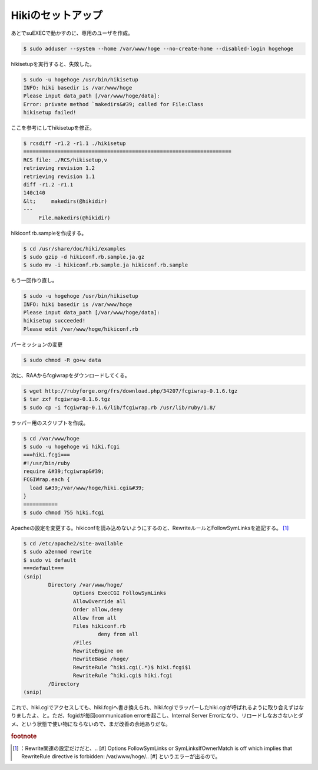 ﻿Hikiのセットアップ
######################


あとでsuEXECで動かすのに、専用のユーザを作成。

.. code-block:: none

   $ sudo adduser --system --home /var/www/hoge --no-create-home --disabled-login hogehoge


hikisetupを実行すると、失敗した。

.. code-block:: none

   $ sudo -u hogehoge /usr/bin/hikisetup 
   INFO: hiki basedir is /var/www/hoge
   Please input data_path [/var/www/hoge/data]: 
   Error: private method `makedirs&#39; called for File:Class
   hikisetup failed!


ここを参考にしてhikisetupを修正。

.. code-block:: none

   $ rcsdiff -r1.2 -r1.1 ./hikisetup 
   ===================================================================
   RCS file: ./RCS/hikisetup,v
   retrieving revision 1.2
   retrieving revision 1.1
   diff -r1.2 -r1.1
   140c140
   &lt;     makedirs(@hikidir)
   ---
        File.makedirs(@hikidir)


hikiconf.rb.sampleを作成する。

.. code-block:: none

   $ cd /usr/share/doc/hiki/examples
   $ sudo gzip -d hikiconf.rb.sample.ja.gz
   $ sudo mv -i hikiconf.rb.sample.ja hikiconf.rb.sample


もう一回作り直し。

.. code-block:: none

   $ sudo -u hogehoge /usr/bin/hikisetup 
   INFO: hiki basedir is /var/www/hoge
   Please input data_path [/var/www/hoge/data]: 
   hikisetup succeeded!
   Please edit /var/www/hoge/hikiconf.rb


パーミッションの変更

.. code-block:: none

   $ sudo chmod -R go+w data


次に、RAAからfcgiwrapをダウンロードしてくる。

.. code-block:: none

   $ wget http://rubyforge.org/frs/download.php/34207/fcgiwrap-0.1.6.tgz
   $ tar zxf fcgiwrap-0.1.6.tgz
   $ sudo cp -i fcgiwrap-0.1.6/lib/fcgiwrap.rb /usr/lib/ruby/1.8/


ラッパー用のスクリプトを作成。

.. code-block:: none

   $ cd /var/www/hoge
   $ sudo -u hogehoge vi hiki.fcgi
   ===hiki.fcgi===
   #!/usr/bin/ruby
   require &#39;fcgiwrap&#39;
   FCGIWrap.each {
     load &#39;/var/www/hoge/hiki.cgi&#39;
   }
   ===========
   $ sudo chmod 755 hiki.fcgi


Apacheの設定を変更する。hikiconfを読み込めないようにするのと、RewriteルールとFollowSymLinksを追記する。 [#]_ 

.. code-block:: none

   $ cd /etc/apache2/site-available
   $ sudo a2enmod rewrite
   $ sudo vi default
   ===default===
   (snip)
           Directory /var/www/hoge/
                   Options ExecCGI FollowSymLinks
                   AllowOverride all
                   Order allow,deny
                   Allow from all
                   Files hikiconf.rb
                           deny from all
                   /Files
                   RewriteEngine on
                   RewriteBase /hoge/
                   RewriteRule ^hiki.cgi(.*)$ hiki.fcgi$1
                   RewriteRule ^hiki.cgi$ hiki.fcgi
           /Directory
   (snip)


これで、hiki.cgiでアクセスしても、hiki.fcgiへ書き換えられ、hiki.fcgiでラッパーしたhiki.cgiが呼ばれるように取り合えずはなりましたよ、と。ただ、fcgidが毎回communication errorを起こし、Internal Server Errorになり、リロードしなおさないとダメ、という状態で使い物にならないので、まだ改善の余地ありだな。


.. rubric:: footnote

.. [#] ：Rewrite関連の設定だけだと、.. [#] Options FollowSymLinks or SymLinksIfOwnerMatch is off which implies that RewriteRule directive is forbidden: /var/www/hoge/.. [#] というエラーが出るので。



.. author:: mkouhei
.. categories:: Debian, 
.. tags::


